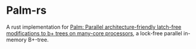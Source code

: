 * Palm-rs
A rust implementation for [[http://www.vldb.org/pvldb/vol4/p795-sewall.pdf][Palm: Parallel architecture-friendly latch-free modifications to b+ trees on many-core processors]], a lock-free parallel in-memory B+-tree.
